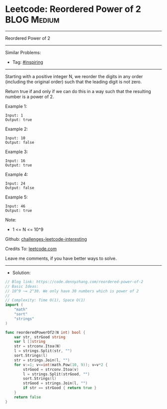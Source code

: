 * Leetcode: Reordered Power of 2                                 :BLOG:Medium:
#+STARTUP: showeverything
#+OPTIONS: toc:nil \n:t ^:nil creator:nil d:nil
:PROPERTIES:
:type:     inspiring
:END:
---------------------------------------------------------------------
Reordered Power of 2
---------------------------------------------------------------------
Similar Problems:
- Tag: [[https://code.dennyzhang.com/tag/inspiring][#inspiring]]
---------------------------------------------------------------------
Starting with a positive integer N, we reorder the digits in any order (including the original order) such that the leading digit is not zero.

Return true if and only if we can do this in a way such that the resulting number is a power of 2.
 
Example 1:
#+BEGIN_EXAMPLE
Input: 1
Output: true
#+END_EXAMPLE

Example 2:
#+BEGIN_EXAMPLE
Input: 10
Output: false
#+END_EXAMPLE

Example 3:
#+BEGIN_EXAMPLE
Input: 16
Output: true
#+END_EXAMPLE

Example 4:
#+BEGIN_EXAMPLE
Input: 24
Output: false
#+END_EXAMPLE

Example 5:
#+BEGIN_EXAMPLE
Input: 46
Output: true
#+END_EXAMPLE

Note:

- 1 <= N <= 10^9

Github: [[url-external:https://github.com/DennyZhang/challenges-leetcode-interesting/tree/master/reordered-power-of-2][challenges-leetcode-interesting]]

Credits To: [[url-external:https://leetcode.com/problems/reordered-power-of-2/description/][leetcode.com]]

Leave me comments, if you have better ways to solve.
---------------------------------------------------------------------
- Solution:

#+BEGIN_SRC go
// Blog link: https://code.dennyzhang.com/reordered-power-of-2
// Basic Ideas:
// 10^9 ~= 2^30. We only have 30 numbers which is power of 2
//
// Complexity: Time O(1), Space O(1)
import (
    "math"
    "sort"
    "strings"
)

func reorderedPowerOf2(N int) bool {
    var str, strGood string
    var l []string
    str = strconv.Itoa(N)
    l = strings.Split(str, "")
    sort.Strings(l)
    str = strings.Join(l, "")
    for v:=1; v<=int(math.Pow(10, 9)); v=v*2 {
        strGood = strconv.Itoa(v)
        l = strings.Split(strGood, "")
        sort.Strings(l)
        strGood = strings.Join(l, "")
        if str == strGood { return true }
    }
    return false
}
#+END_SRC
